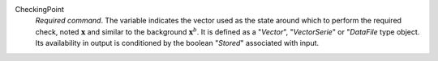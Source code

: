 .. index:: single: CheckingPoint

CheckingPoint
  *Required command*. The variable indicates the vector used as the state
  around which to perform the required check, noted :math:`\mathbf{x}` and
  similar to the background :math:`\mathbf{x}^b`. It is defined as a
  "*Vector*", "*VectorSerie*" or "*DataFile* type object. Its availability in
  output is conditioned by the boolean "*Stored*" associated with input.
